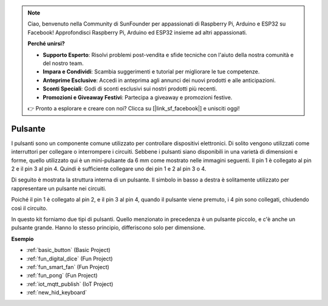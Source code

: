 .. note::

    Ciao, benvenuto nella Community di SunFounder per appassionati di Raspberry Pi, Arduino e ESP32 su Facebook! Approfondisci Raspberry Pi, Arduino ed ESP32 insieme ad altri appassionati.

    **Perché unirsi?**

    - **Supporto Esperto**: Risolvi problemi post-vendita e sfide tecniche con l'aiuto della nostra comunità e del nostro team.
    - **Impara e Condividi**: Scambia suggerimenti e tutorial per migliorare le tue competenze.
    - **Anteprime Esclusive**: Accedi in anteprima agli annunci dei nuovi prodotti e alle anticipazioni.
    - **Sconti Speciali**: Godi di sconti esclusivi sui nostri prodotti più recenti.
    - **Promozioni e Giveaway Festivi**: Partecipa a giveaway e promozioni festive.

    👉 Pronto a esplorare e creare con noi? Clicca su [|link_sf_facebook|] e unisciti oggi!

.. _cpn_button:

Pulsante
=============

.. image:: img/button.png
    :width: 400
    :align: center

I pulsanti sono un componente comune utilizzato per controllare dispositivi elettronici. Di solito vengono utilizzati come interruttori per collegare o interrompere i circuiti. Sebbene i pulsanti siano disponibili in una varietà di dimensioni e forme, quello utilizzato qui è un mini-pulsante da 6 mm come mostrato nelle immagini seguenti.
Il pin 1 è collegato al pin 2 e il pin 3 al pin 4. Quindi è sufficiente collegare uno dei pin 1 e 2 al pin 3 o 4.

Di seguito è mostrata la struttura interna di un pulsante. Il simbolo in basso a destra è solitamente utilizzato per rappresentare un pulsante nei circuiti.

.. image:: img/button_symbol.png
    :width: 400
    :align: center

Poiché il pin 1 è collegato al pin 2, e il pin 3 al pin 4, quando il pulsante viene premuto, i 4 pin sono collegati, chiudendo così il circuito.

.. image:: img/button2.png
    :width: 600
    :align: center

In questo kit forniamo due tipi di pulsanti. Quello menzionato in precedenza è un pulsante piccolo, e c'è anche un pulsante grande. Hanno lo stesso principio, differiscono solo per dimensione.

.. image:: img/button3.png
    :width: 300
    :align: center


**Esempio**

* :ref:`basic_button` (Basic Project)
* :ref:`fun_digital_dice` (Fun Project)
* :ref:`fun_smart_fan` (Fun Project)
* :ref:`fun_pong` (Fun Project)
* :ref:`iot_mqtt_publish` (IoT Project)
* :ref:`new_hid_keyboard` 


